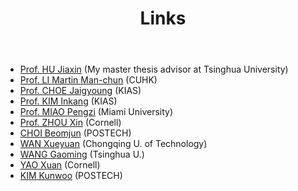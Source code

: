 #+title: Links
#+options: toc:nil
#+HTML_HEAD: <link rel="stylesheet" type="text/css" href="style.css" />
#+OPTIONS: \n:t
#+OPTIONS: num:nil

  - [[https://www.researchgate.net/profile/Jiaxin_Hu2][Prof. HU Jiaxin]] (My master thesis advisor at Tsinghua University) 
  - [[http://www.math.cuhk.edu.hk/~martinli/][Prof. LI Martin Man-chun]] (CUHK)
  - [[http://newton.kias.re.kr/~choe/][Prof. CHOE Jaigyoung]] (KIAS)
  - [[https://www.researchgate.net/profile/Inkang_Kim][Prof. KIM Inkang]] (KIAS)
  - [[http://www.math.miami.edu/~pengzim/][Prof. MIAO Pengzi]] (Miami University)
  - [[https://sites.google.com/cornell.edu/xinzhou][Prof. ZHOU Xin]] (Cornell)
  - [[https://sites.google.com/site/mathbeomjun/][CHOI Beomjun]] (POSTECH)
  - [[https://msrc.cqut.edu.cn/info/1018/1571.htm][WAN Xueyuan]] (Chongqing U. of Technology)
  - [[https://gaomw.com/][WANG Gaoming]] (Tsinghua U.)
  - [[https://sites.google.com/cornell.edu/dorisyao/home][YAO Xuan]] (Cornell)
  - [[https://sites.google.com/view/kunwookim][KIM Kunwoo]] (POSTECH)
    
